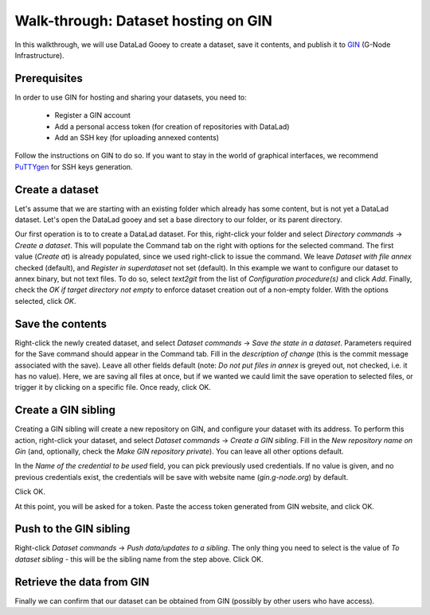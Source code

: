 Walk-through: Dataset hosting on GIN
####################################

In this walkthrough, we will use DataLad Gooey to create a dataset, save it contents,
and publish it to `GIN <https://gin.g-node.org>`_ (G-Node Infrastructure).

Prerequisites
-------------

In order to use GIN for hosting and sharing your datasets, you need to:

  - Register a GIN account
  - Add a personal access token (for creation of repositories with DataLad)
  - Add an SSH key (for uploading annexed contents)

Follow the instructions on GIN to do so.
If you want to stay in the world of graphical interfaces, we recommend
`PuTTYgen <https://www.puttygen.com/>`_ for SSH keys generation.

Create a dataset
----------------

Let's assume that we are starting with an existing folder which already has some content, but is not yet a DataLad dataset.
Let's open the DataLad gooey and set a base directory to our folder, or its parent directory.

Our first operation is to to create a DataLad dataset.
For this, right-click your folder and select *Directory commands* → *Create a dataset*.
This will populate the Command tab on the right with options for the selected command. 
The first value (*Create at*) is already populated, since we used right-click to issue the command.
We leave *Dataset with file annex* checked (default), and *Register in superdataset* not set (default).
In this example we want to configure our dataset to annex binary, but not text files.
To do so, select *text2git* from the list of *Configuration procedure(s)* and click *Add*.
Finally, check the *OK if target directory not empty* to enforce dataset creation out of a non-empty folder.
With the options selected, click *OK*.

.. image:: /_static/screenshots-gin/created.png

Save the contents
-----------------

Right-click the newly created dataset, and select *Dataset commands* → *Save the state in a dataset*.
Parameters required for the Save command should appear in the Command tab.
Fill in the *description of change* (this is the commit message associated with the save).
Leave all other fields default (note: *Do not put files in annex* is greyed out, not checked, i.e. it has no value).
Here, we are saving all files at once, but if we wanted we cauld limit the save operation to selected files,
or trigger it by clicking on a specific file.
Once ready, click OK.

.. image:: /_static/screenshots-gin/saved.png

Create a GIN sibling
--------------------

Creating a GIN sibling will create a new repository on GIN, and configure your dataset with its address.
To perform this action, right-click your dataset, and select *Dataset commands* → *Create a GIN sibling*.
Fill in the *New repository name on Gin* (and, optionally, check the *Make GIN repository private*).
You can leave all other options default.

In the *Name of the credential to be used* field, you can pick previously used credentials.
If no value is given, and no previous credentials exist, the credentials will be save with website name (`gin.g-node.org`) by default.

Click OK.

At this point, you will be asked for a token.
Paste the access token generated from GIN website, and click OK.

.. image:: /_static/screenshots-gin/created-sibling.png

Push to the GIN sibling
-----------------------

Right-click *Dataset commands* → *Push data/updates to a sibling*.
The only thing you need to select is the value of *To dataset sibling* - this will be the sibling name from the step above.
Click OK.

.. image:: /_static/screenshots-gin/pushed.png

Retrieve the data from GIN
--------------------------

Finally we can confirm that our dataset can be obtained from GIN (possibly by other users who have access).

.. todo: describe cloning

